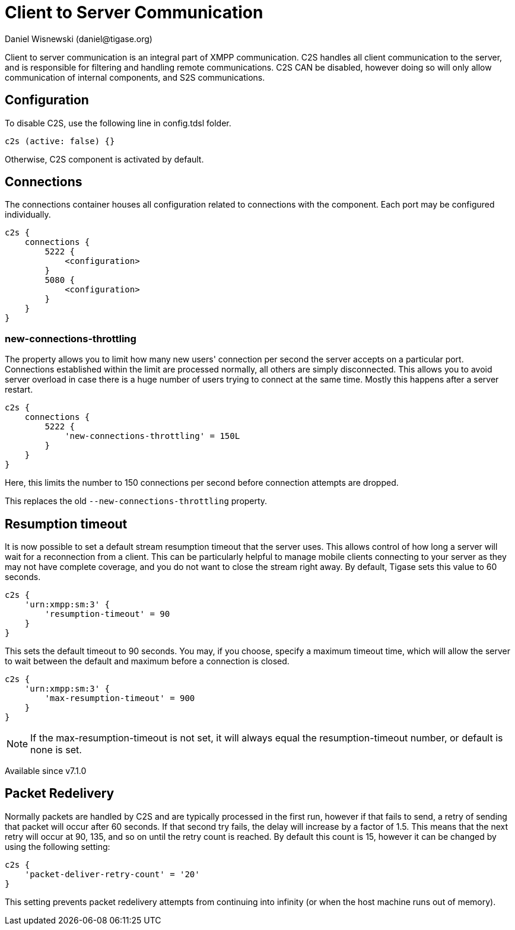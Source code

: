 [[c2scomponent]]
= Client to Server Communication
:author: Daniel Wisnewski (daniel@tigase.org)
:version: v2.0 June 2017. Reformatted for v8.0.0.

Client to server communication is an integral part of XMPP communication.  C2S handles all client communication to the server, and is responsible for filtering and handling remote communications.
C2S CAN be disabled, however doing so will only allow communication of internal components, and S2S communications.

== Configuration
To disable C2S, use the following line in config.tdsl folder.

[source,dsl]
-----
c2s (active: false) {}
-----

Otherwise, C2S component is activated by default.

== Connections
The connections container houses all configuration related to connections with the component.  Each port may be configured individually.

[source,dsl]
-----
c2s {
    connections {
        5222 {
            <configuration>
        }
        5080 {
            <configuration>
        }
    }
}
-----

[[newConnectionsThrottling]]
=== new-connections-throttling
The property allows you to limit how many new users' connection per second the server accepts on a particular port. Connections established within the limit are processed normally, all others are simply disconnected. This allows you to avoid server overload in case there is a huge number of users trying to connect at the same time. Mostly this happens after a server restart.

[source,dsl]
-----
c2s {
    connections {
        5222 {
            'new-connections-throttling' = 150L
        }
    }
}
-----
Here, this limits the number to 150 connections per second before connection attempts are dropped.

This replaces the old `--new-connections-throttling` property.

== Resumption timeout
It is now possible to set a default stream resumption timeout that the server uses.  This allows control of how long a server will wait for a reconnection from a client.  This can be particularly helpful to manage mobile clients connecting to your server as they may not have complete coverage, and you do not want to close the stream right away.
By default, Tigase sets this value to 60 seconds.

[source,dsl]
-----
c2s {
    'urn:xmpp:sm:3' {
        'resumption-timeout' = 90
    }
}
-----
This sets the default timeout to 90 seconds.  You may, if you choose, specify a maximum timeout time, which will allow the server to wait between the default and maximum before a connection is closed.
[source,dsl]
-----
c2s {
    'urn:xmpp:sm:3' {
        'max-resumption-timeout' = 900
    }
}
-----

NOTE: If the max-resumption-timeout is not set, it will always equal the resumption-timeout number, or default is none is set.

Available since v7.1.0

[[packetRedelivery]]
== Packet Redelivery
Normally packets are handled by C2S and are typically processed in the first run, however if that fails to send, a retry of sending that packet will occur after 60 seconds.  If that second try fails, the delay will increase by a factor of 1.5.  This means that the next retry will occur at 90, 135, and so on until the retry count is reached.  By default this count is 15, however it can be changed by using the following setting:
[source,dsl]
-----
c2s {
    'packet-deliver-retry-count' = '20'
}
-----
This setting prevents packet redelivery attempts from continuing into infinity (or when the host machine runs out of memory).
